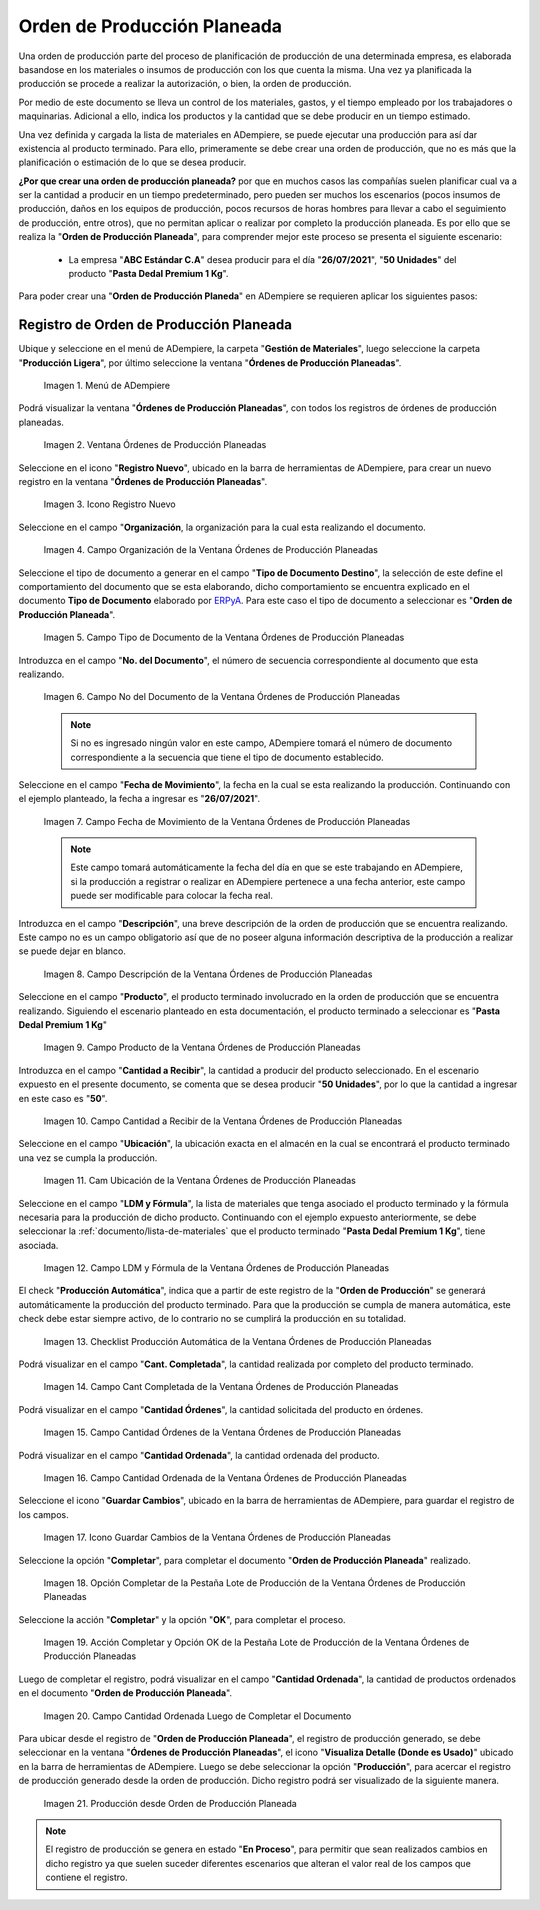 .. _ERPyA: http://erpya.com
.. |Menú de orden de producción planeada| image:: resources/menu-of-planned-production-orders.png
.. |Ventana Órdenes de Producción Planeadas| image:: resources/planned-production-order-window.png
.. |Icono Registro Nuevo de la ventana órdenes de producción planeadas| image:: resources/new-record-icon.png
.. |Campo Organización de la Ventana Órdenes de Producción Planeadas| image:: resources/field-organization-of-planned-production-orders-window.png
.. |Campo Tipo de Documento de la Ventana Órdenes de Producción Planeadas| image:: resources/document-type-field-in-the-planned-production-orders-window.png
.. |Campo No del Documento de la Ventana Órdenes de Producción Planeadas| image:: resources/field-no-the-planned-production-orders-window-document.png
.. |Campo Fecha de Movimiento de la Ventana Órdenes de Producción Planeadas| image:: resources/planned-move-orders-window-move-date-field.png
.. |Campo Descripción de la Ventana Órdenes de Producción Planeadas| image:: resources/description-field-of-the-planned-production-orders-window.png
.. |Campo Producto de la Ventana Órdenes de Producción Planeadas| image:: resources/product-field-from-the-planned-production-orders-window.png
.. |Campo Cantidad a Recibir de la Ventana Órdenes de Producción Planeadas| image:: resources/quantity-field-to-receive-from-the-planned-production-orders-window.png
.. |Checklist Producción Automática de la Ventana Órdenes de Producción Planeadas| image:: resources/automatic-production-checklist-from-planned-production-orders-window.png
.. |Campo Ubicación de la Ventana Órdenes de Producción Planeadas| image:: resources/planned-production-orders-window-location-field.png
.. |Campo LDM y Fórmula de la Ventana Órdenes de Producción Planeadas| image:: resources/ldm-field-and-formula-for-planned-production-orders-window.png
.. |Campo Cantidad Ordenada de la Ventana Órdenes de Producción Planeadas| image:: resources/ordered-quantity-field-in-the-planned-production-orders-window.png
.. |Icono Guardar Cambios de la Ventana Órdenes de Producción Planeadas| image:: resources/save-changes-icon-of-planned-production-orders-window.png
.. |Campo Cantidad Completada de la Ventana Órdenes de Producción Planeadas| image:: resources/quantity-completed-field-of-planned-production-orders-window.png
.. |Campo Cantidad Órdenes de la Ventana Órdenes de Producción Planeadas| image:: resources/field-orders-quantity-from-the-planned-production-orders-window.png
.. |Opción Completar de la Pestaña Lote de Producción de la Ventana Órdenes de Producción Planeadas| image:: resources/complete-option-from-the-production-batch-tab-of-the-planned-production-orders-window.png
.. |Acción Completar y Opción OK| image:: resources/action-complete-and-option-ok.png
.. |Campo Cantidad Ordenada Luego de Completar el Documento| image:: resources/field-ordered-quantity-set-to-complete-the-document.png
.. |producción desde orden de producción planeada| image:: resources/production-from-planned-production-order.png

.. _documento/orden-de-producción-planeada:

**Orden de Producción Planeada**
================================

Una orden de producción parte del proceso de planificación de producción de una determinada empresa, es elaborada basandose en los materiales o insumos de producción con los que cuenta la misma. Una vez ya planificada la producción se procede a realizar la autorización, o bien, la orden de producción.

Por medio de este documento se lleva un control de los materiales, gastos, y el tiempo empleado por los trabajadores o maquinarias. Adicional a ello, indica los productos y la cantidad que se debe producir en un tiempo estimado.

Una vez definida y cargada la lista de materiales en ADempiere, se puede ejecutar una producción para así dar existencia al producto terminado. Para ello, primeramente se debe crear una orden de producción, que no es más que la planificación o estimación de lo que se desea producir.

**¿Por que crear una orden de producción planeada?** por que en muchos casos las compañías suelen planificar cual va a ser la cantidad a producir en un tiempo predeterminado, pero pueden ser muchos los escenarios (pocos insumos de producción, daños en los equipos de producción, pocos recursos de horas hombres para llevar a cabo el seguimiento de producción, entre otros), que no permitan aplicar o realizar por completo la producción planeada. Es por ello que se realiza la "**Orden de Producción Planeada**", para comprender mejor este proceso se presenta el siguiente escenario:

    - La empresa "**ABC Estándar C.A**" desea producir para el día "**26/07/2021**", "**50 Unidades**" del producto "**Pasta Dedal Premium 1 Kg**".

Para poder crear una "**Orden de Producción Planeda**" en ADempiere se requieren aplicar los siguientes pasos:

**Registro de Orden de Producción Planeada**
--------------------------------------------

Ubique y seleccione en el menú de ADempiere, la carpeta "**Gestión de Materiales**", luego seleccione la carpeta "**Producción Ligera**", por último seleccione la ventana "**Órdenes de Producción Planeadas**".

    |Menú de orden de producción planeada|

    Imagen 1. Menú de ADempiere

Podrá visualizar la ventana "**Órdenes de Producción Planeadas**", con todos los registros de órdenes de producción planeadas.

    |Ventana Órdenes de Producción Planeadas|

    Imagen 2. Ventana Órdenes de Producción Planeadas

Seleccione en el icono "**Registro Nuevo**", ubicado en la barra de herramientas de ADempiere, para crear un nuevo registro en la ventana "**Órdenes de Producción Planeadas**".

    |Icono Registro Nuevo de la ventana órdenes de producción planeadas|

    Imagen 3. Icono Registro Nuevo

Seleccione en el campo "**Organización**, la organización para la cual esta realizando el documento.

    |Campo Organización de la Ventana Órdenes de Producción Planeadas|

    Imagen 4. Campo Organización de la Ventana Órdenes de Producción Planeadas

Seleccione el tipo de documento a generar en el campo "**Tipo de Documento Destino**", la selección de este define el comportamiento del documento que se esta elaborando, dicho comportamiento se encuentra explicado en el documento **Tipo de Documento** elaborado por `ERPyA`_. Para este caso el tipo de documento a seleccionar es "**Orden de Producción Planeada**".

    |Campo Tipo de Documento de la Ventana Órdenes de Producción Planeadas|

    Imagen 5. Campo Tipo de Documento de la Ventana Órdenes de Producción Planeadas

Introduzca en el campo "**No. del Documento**", el número de secuencia correspondiente al documento que esta realizando.

    |Campo No del Documento de la Ventana Órdenes de Producción Planeadas|

    Imagen 6. Campo No del Documento de la Ventana Órdenes de Producción Planeadas

    .. note::

        Si no es ingresado ningún valor en este campo, ADempiere tomará el número de documento correspondiente a la secuencia que tiene el tipo de documento establecido.

Seleccione en el campo "**Fecha de Movimiento**", la fecha en la cual se esta realizando la producción. Continuando con el ejemplo planteado, la fecha a ingresar es "**26/07/2021**".

    |Campo Fecha de Movimiento de la Ventana Órdenes de Producción Planeadas|

    Imagen 7. Campo Fecha de Movimiento de la Ventana Órdenes de Producción Planeadas

    .. note::

        Este campo tomará automáticamente la fecha del día en que se este trabajando en ADempiere, si la producción a registrar o realizar en ADempiere pertenece a una fecha anterior, este campo puede ser modificable para colocar la fecha real.

Introduzca en el campo "**Descripción**", una breve descripción de la orden de producción que se encuentra realizando. Este campo no es un campo obligatorio así que de no poseer alguna información descriptiva de la producción a realizar se puede dejar en blanco.

    |Campo Descripción de la Ventana Órdenes de Producción Planeadas|

    Imagen 8. Campo Descripción de la Ventana Órdenes de Producción Planeadas

Seleccione en el campo "**Producto**", el producto terminado involucrado en la orden de producción que se encuentra realizando. Siguiendo el escenario planteado en esta documentación, el producto terminado a seleccionar es "**Pasta Dedal Premium 1 Kg**"

    |Campo Producto de la Ventana Órdenes de Producción Planeadas|

    Imagen 9. Campo Producto de la Ventana Órdenes de Producción Planeadas

Introduzca en el campo "**Cantidad a Recibir**", la cantidad a producir del producto seleccionado. En el escenario expuesto en el presente documento, se comenta que se desea producir "**50 Unidades**", por lo que la cantidad a ingresar en este caso es "**50**".

    |Campo Cantidad a Recibir de la Ventana Órdenes de Producción Planeadas|

    Imagen 10. Campo Cantidad a Recibir de la Ventana Órdenes de Producción Planeadas

Seleccione en el campo "**Ubicación**", la ubicación exacta en el almacén en la cual se encontrará el producto terminado una vez se cumpla la producción.

    |Campo Ubicación de la Ventana Órdenes de Producción Planeadas|

    Imagen 11. Cam Ubicación de la Ventana Órdenes de Producción Planeadas

Seleccione en el campo "**LDM y Fórmula**", la lista de materiales que tenga asociado el producto terminado y la fórmula necesaria para la producción de dicho producto. Continuando con el ejemplo expuesto anteriormente, se debe seleccionar la :ref:`documento/lista-de-materiales` que el producto terminado "**Pasta Dedal Premium 1 Kg**", tiene asociada.

    |Campo LDM y Fórmula de la Ventana Órdenes de Producción Planeadas|

    Imagen 12. Campo LDM y Fórmula de la Ventana Órdenes de Producción Planeadas

El check "**Producción Automática**", indica que a partir de este registro de la "**Orden de Producción**" se generará automáticamente la producción del producto terminado. Para que la producción se cumpla de manera automática, este check debe estar siempre activo, de lo contrario no se cumplirá la producción en su totalidad.

    |Checklist Producción Automática de la Ventana Órdenes de Producción Planeadas|

    Imagen 13. Checklist Producción Automática de la Ventana Órdenes de Producción Planeadas

Podrá visualizar en el campo "**Cant. Completada**", la cantidad realizada por completo del producto terminado.

    |Campo Cantidad Completada de la Ventana Órdenes de Producción Planeadas|

    Imagen 14. Campo Cant Completada de la Ventana Órdenes de Producción Planeadas

Podrá visualizar en el campo "**Cantidad Órdenes**", la cantidad solicitada del producto en órdenes.

    |Campo Cantidad Órdenes de la Ventana Órdenes de Producción Planeadas|

    Imagen 15. Campo Cantidad Órdenes de la Ventana Órdenes de Producción Planeadas

Podrá visualizar en el campo "**Cantidad Ordenada**", la cantidad ordenada del producto.

    |Campo Cantidad Ordenada de la Ventana Órdenes de Producción Planeadas|

    Imagen 16. Campo Cantidad Ordenada de la Ventana Órdenes de Producción Planeadas

Seleccione el icono "**Guardar Cambios**", ubicado en la barra de herramientas de ADempiere, para guardar el registro de los campos.

    |Icono Guardar Cambios de la Ventana Órdenes de Producción Planeadas|

    Imagen 17. Icono Guardar Cambios de la Ventana Órdenes de Producción Planeadas

Seleccione la opción "**Completar**", para completar el documento "**Orden de Producción Planeada**" realizado.

    |Opción Completar de la Pestaña Lote de Producción de la Ventana Órdenes de Producción Planeadas|

    Imagen 18. Opción Completar de la Pestaña Lote de Producción de la Ventana Órdenes de Producción Planeadas

Seleccione la acción "**Completar**" y la opción "**OK**", para completar el proceso.

    |Acción Completar y Opción OK|

    Imagen 19. Acción Completar y Opción OK de la Pestaña Lote de Producción de la Ventana Órdenes de Producción Planeadas

Luego de completar el registro, podrá visualizar en el campo "**Cantidad Ordenada**", la cantidad de productos ordenados en el documento "**Orden de Producción Planeada**".

    |Campo Cantidad Ordenada Luego de Completar el Documento|

    Imagen 20. Campo Cantidad Ordenada Luego de Completar el Documento

Para ubicar desde el registro de "**Orden de Producción Planeada**", el registro de producción generado, se debe seleccionar en la ventana "**Órdenes de Producción Planeadas**", el icono "**Visualiza Detalle (Donde es Usado)**" ubicado en la barra de herramientas de ADempiere. Luego se debe seleccionar la opción "**Producción**", para acercar el registro de producción generado desde la orden de producción. Dicho registro podrá ser visualizado de la siguiente manera.

    |producción desde orden de producción planeada|

    Imagen 21. Producción desde Orden de Producción Planeada

.. note::

    El registro de producción se genera en estado "**En Proceso**", para permitir que sean realizados cambios en dicho registro ya que suelen suceder diferentes escenarios que alteran el valor real de los campos que contiene el registro.